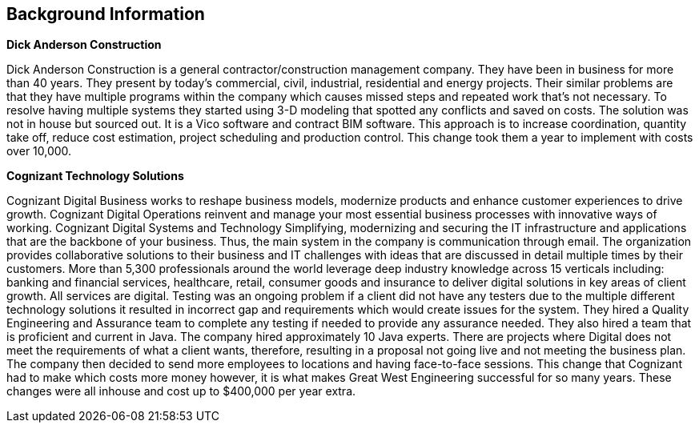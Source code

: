 
== Background Information

[black]*Dick Anderson Construction*

Dick Anderson Construction is a general contractor/construction management company. 
They have been in business for more than 40 years.
They present by today’s commercial, civil, industrial, residential and energy projects. 
Their similar problems are that they have multiple programs within the company which causes 
missed steps and repeated work that’s not necessary. To resolve having multiple systems they 
started using 3-D modeling that spotted any conflicts and saved on costs.  
The solution was not in house but sourced out. It is a Vico software and contract BIM software. 
This approach is to increase coordination, quantity take off, reduce cost estimation,
project scheduling and production control. This change took them a year to implement with costs over 10,000.

[black]*Cognizant Technology Solutions*

Cognizant Digital Business works to reshape business models, modernize products and enhance customer 
experiences to drive growth. Cognizant Digital Operations reinvent and manage your most essential 
business processes with innovative ways of working. Cognizant Digital Systems and Technology Simplifying,
modernizing and securing the IT infrastructure and applications that are the backbone of your business. 
Thus, the main system in the company is communication through email. The organization provides 
collaborative solutions to their business and IT challenges with ideas that are discussed in detail
multiple times by their customers. More than 5,300 professionals around the world leverage deep 
industry knowledge across 15 verticals including: banking and financial services, healthcare, retail,
consumer goods and insurance to deliver digital solutions in key areas of client growth. 
All services are digital. Testing was an ongoing problem if a client did not have any testers 
due to the multiple different technology solutions it resulted in incorrect gap and requirements
which would create issues for the system. They hired a Quality Engineering and Assurance team to 
complete any testing if needed to provide any assurance needed. They also hired a team that is 
proficient and current in Java. The company hired approximately 10 Java experts.  
There are projects where Digital does not meet the requirements of what a client wants, therefore, 
resulting in a proposal not going live and not meeting the business plan. The company then decided 
to send more employees to locations and having face-to-face sessions.  This change that Cognizant 
had to make which costs more money however, it is what makes Great West Engineering successful for
 so many years. These changes were all inhouse and cost up to $400,000 per year extra. 

